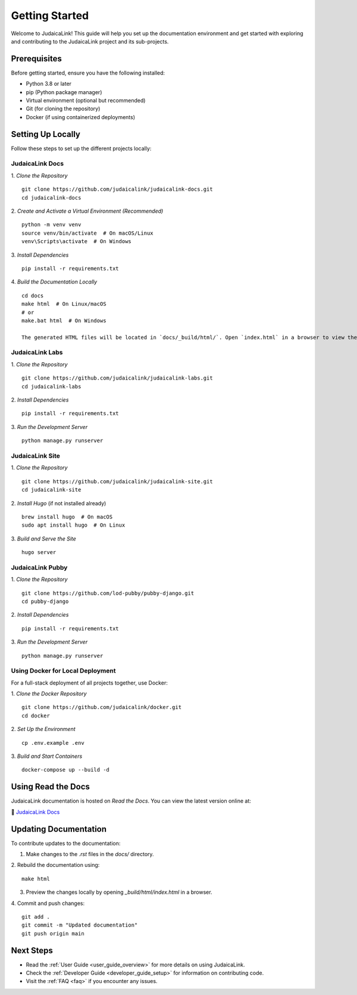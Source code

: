 .. _getting_started:

===============
Getting Started
===============

Welcome to JudaicaLink! This guide will help you set up the documentation environment and get started with exploring and contributing to the JudaicaLink project and its sub-projects.

Prerequisites
-------------

Before getting started, ensure you have the following installed:

* Python 3.8 or later
* pip (Python package manager)
* Virtual environment (optional but recommended)
* Git (for cloning the repository)
* Docker (if using containerized deployments)

Setting Up Locally
------------------

Follow these steps to set up the different projects locally:

JudaicaLink Docs
=================

1. *Clone the Repository*
::

   git clone https://github.com/judaicalink/judaicalink-docs.git
   cd judaicalink-docs

2. *Create and Activate a Virtual Environment (Recommended)*
::

   python -m venv venv
   source venv/bin/activate  # On macOS/Linux
   venv\Scripts\activate  # On Windows

3. *Install Dependencies*
::

   pip install -r requirements.txt

4. *Build the Documentation Locally*
::

   cd docs
   make html  # On Linux/macOS
   # or
   make.bat html  # On Windows

   The generated HTML files will be located in `docs/_build/html/`. Open `index.html` in a browser to view the documentation.

JudaicaLink Labs
====================

1. *Clone the Repository*
::

   git clone https://github.com/judaicalink/judaicalink-labs.git
   cd judaicalink-labs

2. *Install Dependencies*
::

   pip install -r requirements.txt

3. *Run the Development Server*
::

   python manage.py runserver

JudaicaLink Site
====================

1. *Clone the Repository*
::

   git clone https://github.com/judaicalink/judaicalink-site.git
   cd judaicalink-site

2. *Install Hugo* (if not installed already)
::

   brew install hugo  # On macOS
   sudo apt install hugo  # On Linux

3. *Build and Serve the Site*
::

   hugo server

JudaicaLink Pubby
=====================

1. *Clone the Repository*
::

   git clone https://github.com/lod-pubby/pubby-django.git
   cd pubby-django

2. *Install Dependencies*
::

   pip install -r requirements.txt

3. *Run the Development Server*
::

   python manage.py runserver


Using Docker for Local Deployment
=====================================

For a full-stack deployment of all projects together, use Docker:

1. *Clone the Docker Repository*
::

   git clone https://github.com/judaicalink/docker.git
   cd docker

2. *Set Up the Environment*
::

   cp .env.example .env

3. *Build and Start Containers*
::

   docker-compose up --build -d

Using Read the Docs
-------------------

JudaicaLink documentation is hosted on *Read the Docs*. You can view the latest version online at:

\📖 `JudaicaLink Docs <https://judaicalink-docs.readthedocs.io/>`_

Updating Documentation
----------------------

To contribute updates to the documentation:

1. Make changes to the `.rst` files in the `docs/` directory.
2. Rebuild the documentation using:
::

   make html

3. Preview the changes locally by opening `_build/html/index.html` in a browser.

4. Commit and push changes:
::

   git add .
   git commit -m "Updated documentation"
   git push origin main

Next Steps
----------

* Read the :ref:`User Guide <user_guide_overview>` for more details on using JudaicaLink.
* Check the :ref:`Developer Guide <developer_guide_setup>` for information on contributing code.
* Visit the :ref:`FAQ <faq>` if you encounter any issues.

